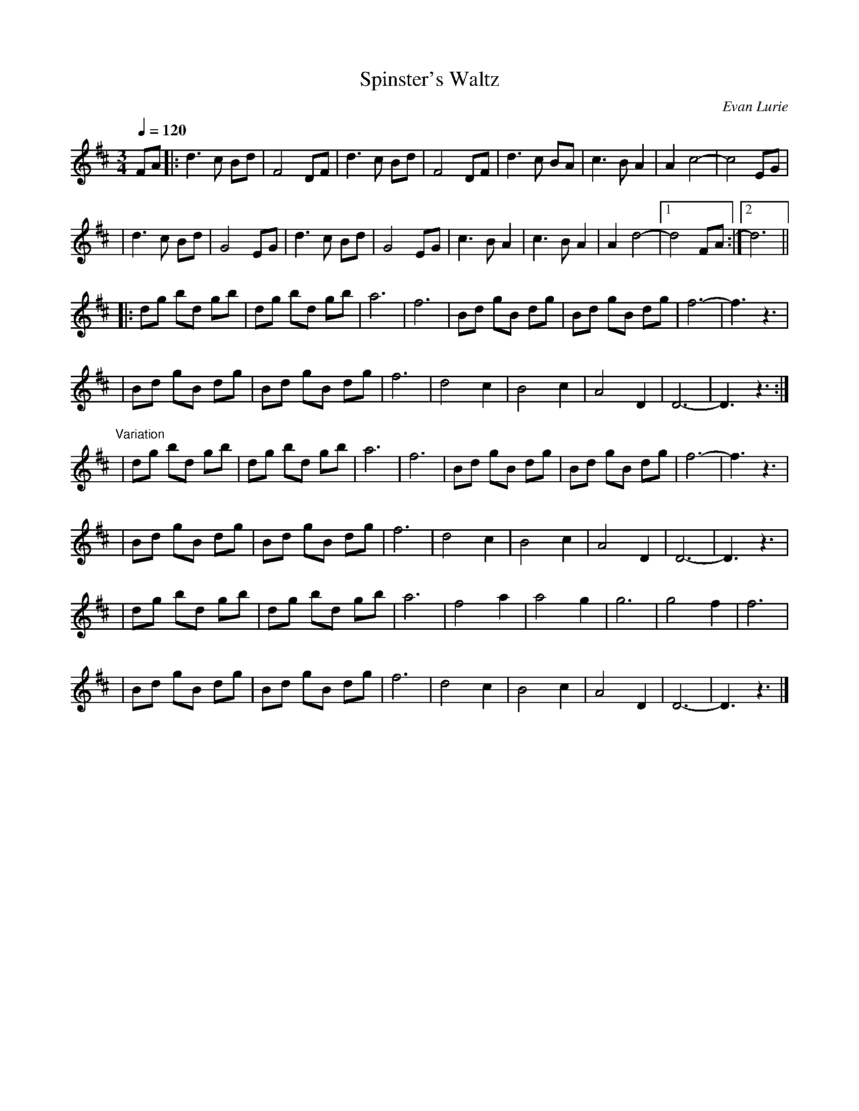 X:1
T:Spinster's Waltz
R:waltz
C:Evan Lurie
S:Gerry Strong <gerry.strong@NF.SYMPATICO.CA> irtrad-l 2001-5-03
M:3/4
L:1/8
Q:1/4=120
K:D
FA \
|: d3  c Bd | F4    DF | d3 c Bd | F4 DF | d3  c BA | c3  B A2 | A2 c4- |  c4 EG |
|  d3  c Bd | G4    EG | d3 c Bd | G4 EG | c3  B A2 | c3  B A2 | A2 d4- |1 d4 FA :|2 d6 ||
|: dg bd gb | dg bd gb | a6      | f6    | Bd gB dg | Bd gB dg | f6-    |  f3 z3 |
|  Bd gB dg | Bd gB dg | f6      | d4 c2 | B4    c2 | A4    D2 | D6-    |  D3 z3 :|
"Variation"
| dg bd gb | dg bd gb | a6 | f6    | Bd gB dg | Bd gB dg | f6-   | f3 z3 |
| Bd gB dg | Bd gB dg | f6 | d4 c2 | B4    c2 | A4    D2 | D6-   | D3 z3 |
| dg bd gb | dg bd gb | a6 | f4 a2 | a4    g2 | g6       | g4 f2 | f6 |
| Bd gB dg | Bd gB dg | f6 | d4 c2 | B4    c2 | A4    D2 | D6-   | D3 z3 |]
